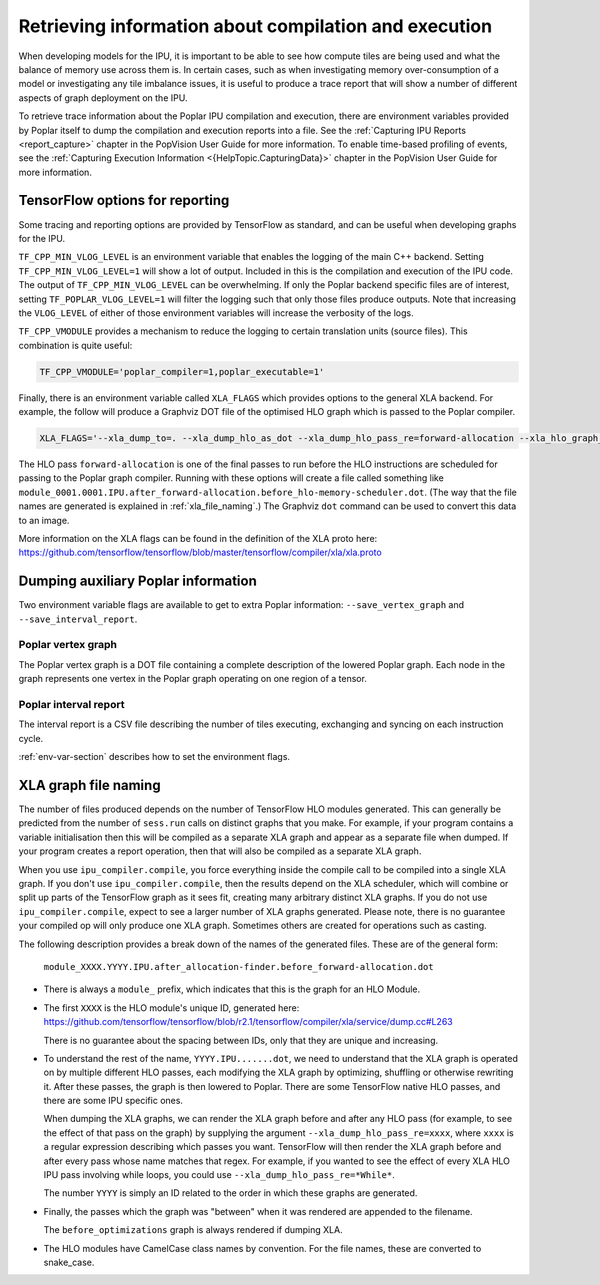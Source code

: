 Retrieving information about compilation and execution
------------------------------------------------------

When developing models for the IPU, it is important to be able to see how
compute tiles are being used and what the balance of memory use across
them is. In certain cases, such as when investigating memory over-consumption of a
model or investigating any tile imbalance issues, it is useful to produce a
trace report that will show a number of different aspects of graph
deployment on the IPU.

To retrieve trace information about the Poplar IPU compilation and execution,
there are environment variables provided by Poplar itself to dump the
compilation and execution reports into a file. See the :ref:`Capturing IPU Reports <report_capture>`
chapter in the PopVision User Guide for more information. To enable
time-based profiling of events, see the :ref:`Capturing Execution Information <{HelpTopic.CapturingData}>`
chapter in the PopVision User Guide for more information.


TensorFlow options for reporting
~~~~~~~~~~~~~~~~~~~~~~~~~~~~~~~~

Some tracing and reporting options are provided by TensorFlow as standard, and
can be useful when developing graphs for the IPU.

``TF_CPP_MIN_VLOG_LEVEL`` is an environment variable that enables the logging of
the main C++ backend.  Setting ``TF_CPP_MIN_VLOG_LEVEL=1`` will show a lot of
output.  Included in this is the compilation and execution of the IPU code.
The output of ``TF_CPP_MIN_VLOG_LEVEL`` can be overwhelming. If only the Poplar
backend specific files are of interest, setting ``TF_POPLAR_VLOG_LEVEL=1`` will
filter the logging such that only those files produce outputs. Note that
increasing the ``VLOG_LEVEL`` of either of those environment variables will
increase the verbosity of the logs.

``TF_CPP_VMODULE`` provides a mechanism to reduce the logging to certain
translation units (source files).  This combination is quite useful:

.. code-block:: python

  TF_CPP_VMODULE='poplar_compiler=1,poplar_executable=1'

Finally, there is an environment variable called ``XLA_FLAGS`` which provides
options to the general XLA backend. For example, the follow will produce a
Graphviz DOT file of the optimised HLO
graph which is passed to the Poplar compiler.

.. code-block:: python

  XLA_FLAGS='--xla_dump_to=. --xla_dump_hlo_as_dot --xla_dump_hlo_pass_re=forward-allocation --xla_hlo_graph_sharding_color'

The HLO pass ``forward-allocation`` is one of the final passes to run before the HLO
instructions are scheduled for passing to the Poplar graph compiler.
Running with these options will create a file
called something like
``module_0001.0001.IPU.after_forward-allocation.before_hlo-memory-scheduler.dot``.
(The way that the file names are generated is explained in :ref:`xla_file_naming`.)
The Graphviz ``dot`` command can be used to convert this data to an image.

More information on the XLA flags can be found in the definition of the XLA proto here:
https://github.com/tensorflow/tensorflow/blob/master/tensorflow/compiler/xla/xla.proto


Dumping auxiliary Poplar information
~~~~~~~~~~~~~~~~~~~~~~~~~~~~~~~~~~~~

Two environment variable flags are available to get to extra Poplar
information: ``--save_vertex_graph`` and ``--save_interval_report``.

Poplar vertex graph
___________________

The Poplar vertex graph is a DOT file containing a complete description of the
lowered Poplar graph.  Each node in the graph represents one vertex in the
Poplar graph operating on one region of a tensor.

Poplar interval report
______________________

The interval report is a CSV file describing the number of tiles executing,
exchanging and syncing on each instruction cycle.

:ref:`env-var-section` describes how to set the environment flags.

.. _xla_file_naming:

XLA graph file naming
~~~~~~~~~~~~~~~~~~~~~

The number of files produced depends on the number of TensorFlow HLO modules
generated. This can generally be predicted from the number of ``sess.run`` calls
on distinct graphs that you make. For example, if your program contains a variable
initialisation then this will be compiled as a separate XLA graph
and appear as a separate file when dumped. If your program creates a report operation,
then that will also be compiled as a separate XLA graph.

When you use ``ipu_compiler.compile``, you force everything inside the compile
call to be compiled into a single XLA graph. If you don't use
``ipu_compiler.compile``, then the results depend on the XLA scheduler, which
will combine or split up parts of the TensorFlow graph as it sees fit, creating
many arbitrary distinct XLA graphs. If you do not use ``ipu_compiler.compile``,
expect to see a larger number of XLA graphs generated. Please note, there is no guarantee your
compiled op will only produce one XLA graph. Sometimes others are created for
operations such as casting.

The following description provides a break down of the names of the generated files.
These are of the general form:

  ``module_XXXX.YYYY.IPU.after_allocation-finder.before_forward-allocation.dot``

* There is always a ``module_`` prefix, which indicates that this
  is the graph for an HLO Module.

* The first ``XXXX`` is the HLO module's unique ID, generated here:
  https://github.com/tensorflow/tensorflow/blob/r2.1/tensorflow/compiler/xla/service/dump.cc#L263

  There is no guarantee about the spacing between IDs, only that they are unique
  and increasing.

* To understand the rest of the name, ``YYYY.IPU.......dot``, we need to
  understand that the XLA graph is operated on by multiple different HLO passes,
  each modifying the XLA graph by optimizing, shuffling or otherwise rewriting it.
  After these passes, the graph is then lowered to Poplar. There are some
  TensorFlow native HLO passes, and there are some IPU specific ones.

  When dumping the XLA graphs, we can render the XLA graph before and after any
  HLO pass (for example, to see the effect of that pass on the graph) by
  supplying the argument ``--xla_dump_hlo_pass_re=xxxx``, where ``xxxx`` is a
  regular expression describing which passes you want. TensorFlow will then
  render the XLA graph before and after every pass whose name matches that regex.
  For example, if you wanted to see the effect of every XLA HLO IPU
  pass involving while loops, you could use ``--xla_dump_hlo_pass_re=*While*``.

  The number ``YYYY`` is simply an ID related to the order in which these graphs
  are generated.

* Finally, the passes which the graph was "between" when it was rendered
  are appended to the filename.

  The ``before_optimizations`` graph is always rendered if dumping XLA.

* The HLO modules have CamelCase class names by convention. For the file names,
  these are converted to snake_case.

